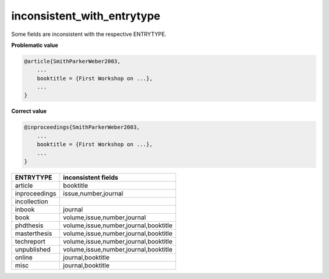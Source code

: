 inconsistent_with_entrytype
===========================

Some fields are inconsistent with the respective ENTRYTYPE.

**Problematic value**

.. code-block:: python

    @article{SmithParkerWeber2003,
        ...
        booktitle = {First Workshop on ...},
        ...
    }

**Correct value**

.. code-block:: python

    @inproceedings{SmithParkerWeber2003,
        ...
        booktitle = {First Workshop on ...},
        ...
    }

+--------------+-----------------------------------------+
|ENTRYTYPE     | inconsistent fields                     |
+==============+=========================================+
|article       | booktitle                               |
+--------------+-----------------------------------------+
|inproceedings | issue,number,journal                    |
+--------------+-----------------------------------------+
|incollection  |                                         |
+--------------+-----------------------------------------+
|inbook        | journal                                 |
+--------------+-----------------------------------------+
|book          | volume,issue,number,journal             |
+--------------+-----------------------------------------+
|phdthesis     | volume,issue,number,journal,booktitle   |
+--------------+-----------------------------------------+
|masterthesis  | volume,issue,number,journal,booktitle   |
+--------------+-----------------------------------------+
|techreport    | volume,issue,number,journal,booktitle   |
+--------------+-----------------------------------------+
|unpublished   | volume,issue,number,journal,booktitle   |
+--------------+-----------------------------------------+
|online        | journal,booktitle                       |
+--------------+-----------------------------------------+
|misc          | journal,booktitle                       |
+--------------+-----------------------------------------+

